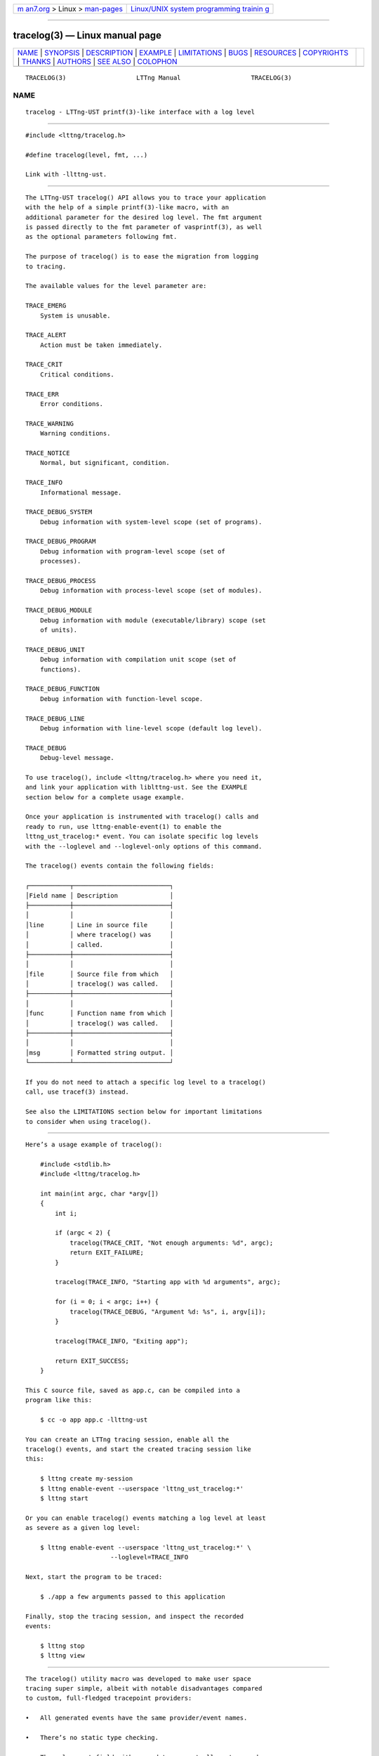 .. container:: page-top

.. container:: nav-bar

   +----------------------------------+----------------------------------+
   | `m                               | `Linux/UNIX system programming   |
   | an7.org <../../../index.html>`__ | trainin                          |
   | > Linux >                        | g <http://man7.org/training/>`__ |
   | `man-pages <../index.html>`__    |                                  |
   +----------------------------------+----------------------------------+

--------------

tracelog(3) — Linux manual page
===============================

+-----------------------------------+-----------------------------------+
| `NAME <#NAME>`__ \|               |                                   |
| `SYNOPSIS <#SYNOPSIS>`__ \|       |                                   |
| `DESCRIPTION <#DESCRIPTION>`__ \| |                                   |
| `EXAMPLE <#EXAMPLE>`__ \|         |                                   |
| `LIMITATIONS <#LIMITATIONS>`__ \| |                                   |
| `BUGS <#BUGS>`__ \|               |                                   |
| `RESOURCES <#RESOURCES>`__ \|     |                                   |
| `COPYRIGHTS <#COPYRIGHTS>`__ \|   |                                   |
| `THANKS <#THANKS>`__ \|           |                                   |
| `AUTHORS <#AUTHORS>`__ \|         |                                   |
| `SEE ALSO <#SEE_ALSO>`__ \|       |                                   |
| `COLOPHON <#COLOPHON>`__          |                                   |
+-----------------------------------+-----------------------------------+
| .. container:: man-search-box     |                                   |
+-----------------------------------+-----------------------------------+

::

   TRACELOG(3)                   LTTng Manual                   TRACELOG(3)

NAME
-------------------------------------------------

::

          tracelog - LTTng-UST printf(3)-like interface with a log level


---------------------------------------------------------

::

          #include <lttng/tracelog.h>

          #define tracelog(level, fmt, ...)

          Link with -llttng-ust.


---------------------------------------------------------------

::

          The LTTng-UST tracelog() API allows you to trace your application
          with the help of a simple printf(3)-like macro, with an
          additional parameter for the desired log level. The fmt argument
          is passed directly to the fmt parameter of vasprintf(3), as well
          as the optional parameters following fmt.

          The purpose of tracelog() is to ease the migration from logging
          to tracing.

          The available values for the level parameter are:

          TRACE_EMERG
              System is unusable.

          TRACE_ALERT
              Action must be taken immediately.

          TRACE_CRIT
              Critical conditions.

          TRACE_ERR
              Error conditions.

          TRACE_WARNING
              Warning conditions.

          TRACE_NOTICE
              Normal, but significant, condition.

          TRACE_INFO
              Informational message.

          TRACE_DEBUG_SYSTEM
              Debug information with system-level scope (set of programs).

          TRACE_DEBUG_PROGRAM
              Debug information with program-level scope (set of
              processes).

          TRACE_DEBUG_PROCESS
              Debug information with process-level scope (set of modules).

          TRACE_DEBUG_MODULE
              Debug information with module (executable/library) scope (set
              of units).

          TRACE_DEBUG_UNIT
              Debug information with compilation unit scope (set of
              functions).

          TRACE_DEBUG_FUNCTION
              Debug information with function-level scope.

          TRACE_DEBUG_LINE
              Debug information with line-level scope (default log level).

          TRACE_DEBUG
              Debug-level message.

          To use tracelog(), include <lttng/tracelog.h> where you need it,
          and link your application with liblttng-ust. See the EXAMPLE
          section below for a complete usage example.

          Once your application is instrumented with tracelog() calls and
          ready to run, use lttng-enable-event(1) to enable the
          lttng_ust_tracelog:* event. You can isolate specific log levels
          with the --loglevel and --loglevel-only options of this command.

          The tracelog() events contain the following fields:

          ┌───────────┬──────────────────────────┐
          │Field name │ Description              │
          ├───────────┼──────────────────────────┤
          │           │                          │
          │line       │ Line in source file      │
          │           │ where tracelog() was     │
          │           │ called.                  │
          ├───────────┼──────────────────────────┤
          │           │                          │
          │file       │ Source file from which   │
          │           │ tracelog() was called.   │
          ├───────────┼──────────────────────────┤
          │           │                          │
          │func       │ Function name from which │
          │           │ tracelog() was called.   │
          ├───────────┼──────────────────────────┤
          │           │                          │
          │msg        │ Formatted string output. │
          └───────────┴──────────────────────────┘

          If you do not need to attach a specific log level to a tracelog()
          call, use tracef(3) instead.

          See also the LIMITATIONS section below for important limitations
          to consider when using tracelog().


-------------------------------------------------------

::

          Here’s a usage example of tracelog():

              #include <stdlib.h>
              #include <lttng/tracelog.h>

              int main(int argc, char *argv[])
              {
                  int i;

                  if (argc < 2) {
                      tracelog(TRACE_CRIT, "Not enough arguments: %d", argc);
                      return EXIT_FAILURE;
                  }

                  tracelog(TRACE_INFO, "Starting app with %d arguments", argc);

                  for (i = 0; i < argc; i++) {
                      tracelog(TRACE_DEBUG, "Argument %d: %s", i, argv[i]);
                  }

                  tracelog(TRACE_INFO, "Exiting app");

                  return EXIT_SUCCESS;
              }

          This C source file, saved as app.c, can be compiled into a
          program like this:

              $ cc -o app app.c -llttng-ust

          You can create an LTTng tracing session, enable all the
          tracelog() events, and start the created tracing session like
          this:

              $ lttng create my-session
              $ lttng enable-event --userspace 'lttng_ust_tracelog:*'
              $ lttng start

          Or you can enable tracelog() events matching a log level at least
          as severe as a given log level:

              $ lttng enable-event --userspace 'lttng_ust_tracelog:*' \
                                 --loglevel=TRACE_INFO

          Next, start the program to be traced:

              $ ./app a few arguments passed to this application

          Finally, stop the tracing session, and inspect the recorded
          events:

              $ lttng stop
              $ lttng view


---------------------------------------------------------------

::

          The tracelog() utility macro was developed to make user space
          tracing super simple, albeit with notable disadvantages compared
          to custom, full-fledged tracepoint providers:

          •   All generated events have the same provider/event names.

          •   There’s no static type checking.

          •   The only event field with user data you actually get, named
              msg, is a string potentially containing the values you passed
              to the macro using your own format. This also means that you
              cannot use filtering using a custom expression at run time
              because there are no isolated fields.

          •   Since tracelog() uses C standard library’s vasprintf(3)
              function in the background to format the strings at run time,
              its expected performance is lower than using custom
              tracepoint providers with typed fields, which do not require
              a conversion to a string.

          •   Generally, a string containing the textual representation of
              the user data fields is not as compact as binary fields in
              the resulting trace.

          Thus, tracelog() is useful for quick prototyping and debugging,
          but should not be considered for any permanent/serious
          application instrumentation.

          See lttng-ust(3) to learn more about custom tracepoint providers.


-------------------------------------------------

::

          If you encounter any issue or usability problem, please report it
          on the LTTng bug tracker <https://bugs.lttng.org/projects/lttng-
          ust>.


-----------------------------------------------------------

::

          •   LTTng project website <http://lttng.org>

          •   LTTng documentation <http://lttng.org/docs>

          •   Git repositories <http://git.lttng.org>

          •   GitHub organization <http://github.com/lttng>

          •   Continuous integration <http://ci.lttng.org/>

          •   Mailing list <http://lists.lttng.org> for support and
              development: lttng-dev@lists.lttng.org

          •   IRC channel <irc://irc.oftc.net/lttng>: #lttng on
              irc.oftc.net


-------------------------------------------------------------

::

          This macro is part of the LTTng-UST project.

          This macro is distributed under the GNU Lesser General Public
          License, version 2.1 <http://www.gnu.org/licenses/old-
          licenses/lgpl-2.1.en.html>. See the COPYING
          <https://github.com/lttng/lttng-ust/blob/v2.10.6/COPYING> file
          for more details.


-----------------------------------------------------

::

          Thanks to Ericsson for funding this work, providing real-life use
          cases, and testing.

          Special thanks to Michel Dagenais and the DORSAL laboratory
          <http://www.dorsal.polymtl.ca/> at École Polytechnique de
          Montréal for the LTTng journey.


-------------------------------------------------------

::

          LTTng-UST was originally written by Mathieu Desnoyers, with
          additional contributions from various other people. It is
          currently maintained by Mathieu Desnoyers
          <mailto:mathieu.desnoyers@efficios.com>.


---------------------------------------------------------

::

          tracef(3), lttng-ust(3), lttng(1), printf(3)

COLOPHON
---------------------------------------------------------

::

          This page is part of the LTTng-UST (    LTTng Userspace Tracer)
          project.  Information about the project can be found at 
          ⟨http://lttng.org/⟩.  It is not known how to report bugs for this
          man page; if you know, please send a mail to man-pages@man7.org.
          This page was obtained from the tarball lttng-ust-2.11.0.tar.bz2
          fetched from ⟨https://lttng.org/files/lttng-ust/⟩ on 2019-11-19.
          If you discover any rendering problems in this HTML version of
          the page, or you believe there is a better or more up-to-date
          source for the page, or you have corrections or improvements to
          the information in this COLOPHON (which is not part of the
          original manual page), send a mail to man-pages@man7.org

   LTTng 2.10.6                   10/17/2019                    TRACELOG(3)

--------------

Pages that refer to this page:
`lttng-ust(3) <../man3/lttng-ust.3.html>`__, 
`tracef(3) <../man3/tracef.3.html>`__

--------------

--------------

.. container:: footer

   +-----------------------+-----------------------+-----------------------+
   | HTML rendering        |                       | |Cover of TLPI|       |
   | created 2021-08-27 by |                       |                       |
   | `Michael              |                       |                       |
   | Ker                   |                       |                       |
   | risk <https://man7.or |                       |                       |
   | g/mtk/index.html>`__, |                       |                       |
   | author of `The Linux  |                       |                       |
   | Programming           |                       |                       |
   | Interface <https:     |                       |                       |
   | //man7.org/tlpi/>`__, |                       |                       |
   | maintainer of the     |                       |                       |
   | `Linux man-pages      |                       |                       |
   | project <             |                       |                       |
   | https://www.kernel.or |                       |                       |
   | g/doc/man-pages/>`__. |                       |                       |
   |                       |                       |                       |
   | For details of        |                       |                       |
   | in-depth **Linux/UNIX |                       |                       |
   | system programming    |                       |                       |
   | training courses**    |                       |                       |
   | that I teach, look    |                       |                       |
   | `here <https://ma     |                       |                       |
   | n7.org/training/>`__. |                       |                       |
   |                       |                       |                       |
   | Hosting by `jambit    |                       |                       |
   | GmbH                  |                       |                       |
   | <https://www.jambit.c |                       |                       |
   | om/index_en.html>`__. |                       |                       |
   +-----------------------+-----------------------+-----------------------+

--------------

.. container:: statcounter

   |Web Analytics Made Easy - StatCounter|

.. |Cover of TLPI| image:: https://man7.org/tlpi/cover/TLPI-front-cover-vsmall.png
   :target: https://man7.org/tlpi/
.. |Web Analytics Made Easy - StatCounter| image:: https://c.statcounter.com/7422636/0/9b6714ff/1/
   :class: statcounter
   :target: https://statcounter.com/
